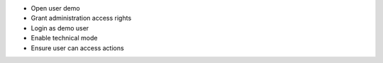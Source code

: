 - Open user demo
- Grant administration access rights
- Login as demo user
- Enable technical mode
- Ensure user can access actions
